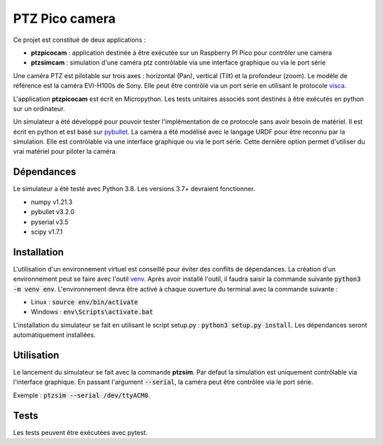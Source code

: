 PTZ Pico camera
===============

Ce projet est constitué de deux applications :

* **ptzpicocam** : application destinée à être exécutée sur un Raspberry PI Pico pour contrôler une caméra
* **ptzsimcam** : simulation d'une caméra ptz contrôlable via une interface graphique ou via le port série

Une caméra PTZ est pilotable sur trois axes : horizontal (Pan), vertical (Tilt) et la profondeur (zoom). Le modèle de référence est la caméra EVI-H100s de Sony. Elle peut être contrôlé via un port série en utilisant le protocole `visca <https://pro.sony/support/res/manuals/AE4U/AE4U1001M.pdf>`_.

L'application **ptzpicocam** est écrit en Micropython. Les tests unitaires associés sont destinés à être exécutés en python sur un ordinateur.

Un simulateur a été développé pour pouvoir tester l'implémentation de ce protocole sans avoir besoin de matériel. Il est écrit en python et est basé sur `pybullet <https://pybullet.org/wordpress/>`_. La caméra a été modélisé avec le langage URDF pour être reconnu par la simulation. Elle est contrôlable via une interface graphique ou via le port série. Cette dernière option permet d'utiliser du vrai matériel pour piloter la caméra.

Dépendances
-----------

Le simulateur a été testé avec Python 3.8. Les versions 3.7+ devraient fonctionner.

* numpy v1.21.3
* pybullet v3.2.0
* pyserial v3.5
* scipy v1.7.1


Installation
------------

L'utilisation d'un environnement virtuel est conseillé pour éviter des conflits de dépendances. La création d'un environnement peut se faire avec l'outil `venv <https://docs.python.org/3/library/venv.html>`_. Après avoir installé l'outil, il faudra saisir la commande suivante :code:`python3 -m venv env`. L'environnement devra être activé à chaque ouverture du terminal avec la commande suivante :

* Linux : :code:`source env/bin/activate`
* Windows : :code:`env\Scripts\activate.bat`

L'installation du simulateur se fait en utilisant le script setup.py : :code:`python3 setup.py install`. Les dépendances seront automatiquement installées.

Utilisation
-----------

Le lancement du simulateur se fait avec la commande **ptzsim**. Par defaut la simulation est uniquement contrôlable via l'interface graphique. En passant l'argument :code:`--serial`, la caméra peut être contrôlée via le port série.

Exemple : :code:`ptzsim --serial /dev/ttyACM0`.

Tests
-----

Les tests peuvent être exécutées avec pytest.
